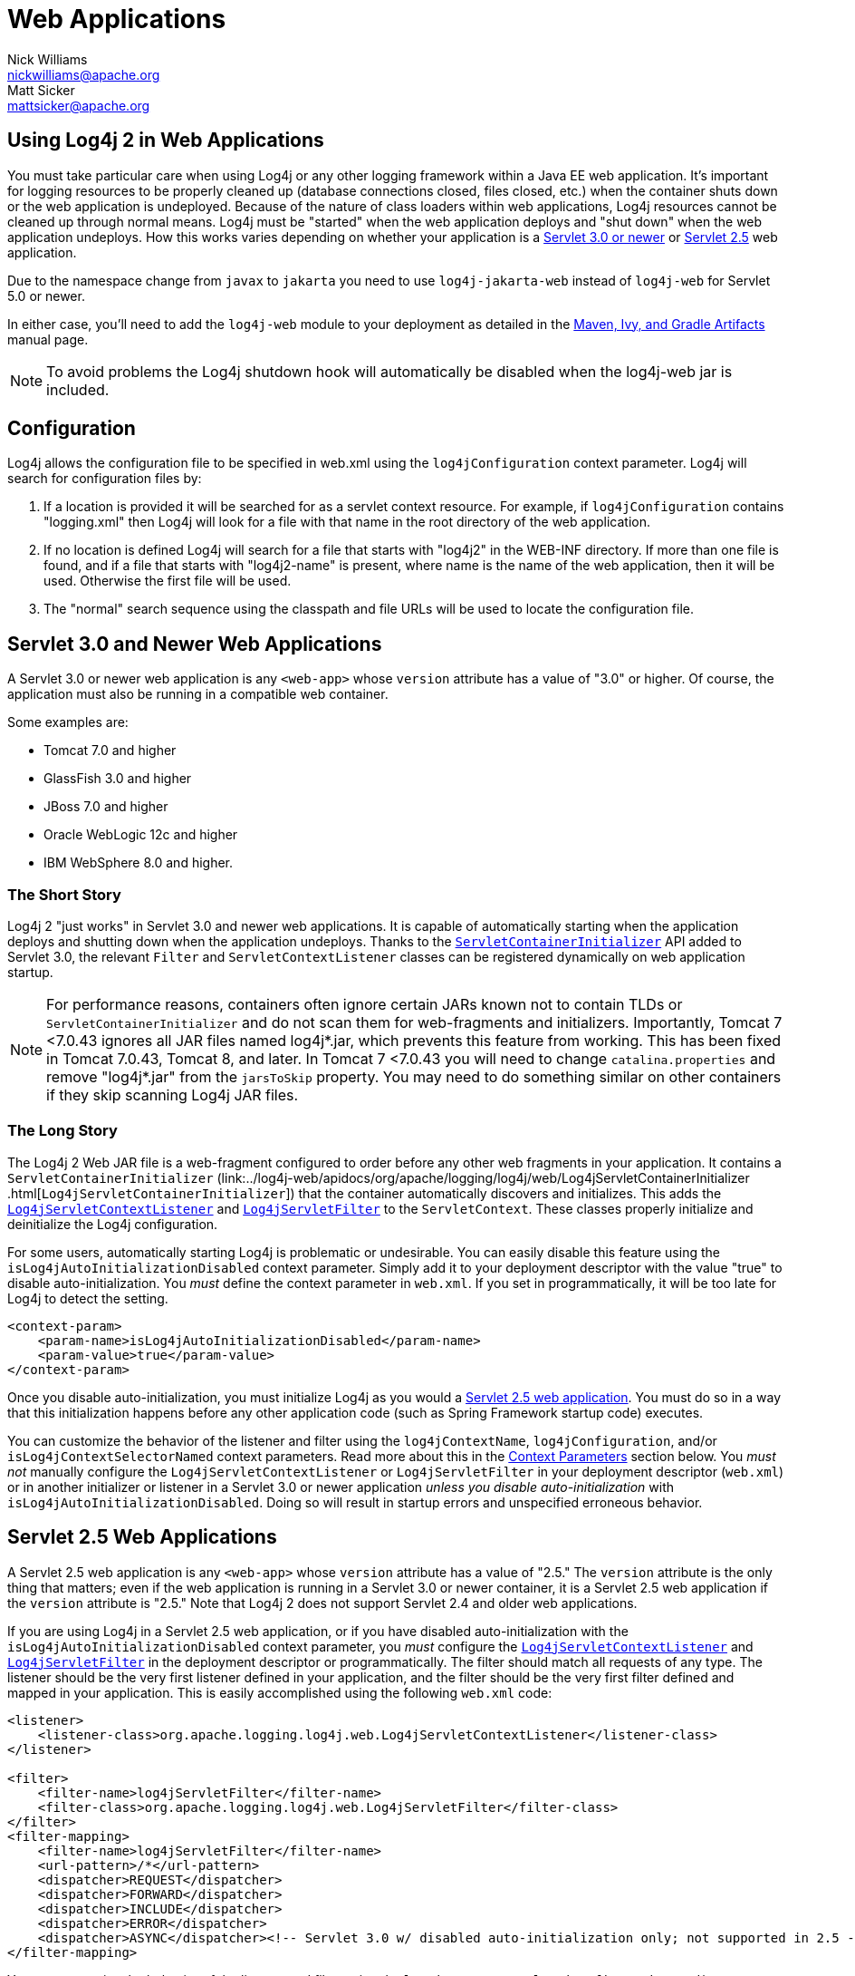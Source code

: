 ////
    Licensed to the Apache Software Foundation (ASF) under one or more
    contributor license agreements.  See the NOTICE file distributed with
    this work for additional information regarding copyright ownership.
    The ASF licenses this file to You under the Apache License, Version 2.0
    (the "License"); you may not use this file except in compliance with
    the License.  You may obtain a copy of the License at

         http://www.apache.org/licenses/LICENSE-2.0

    Unless required by applicable law or agreed to in writing, software
    distributed under the License is distributed on an "AS IS" BASIS,
    WITHOUT WARRANTIES OR CONDITIONS OF ANY KIND, either express or implied.
    See the License for the specific language governing permissions and
    limitations under the License.
////
= Web Applications
Nick Williams <nickwilliams@apache.org>; Matt Sicker <mattsicker@apache.org>

++++
<link rel="stylesheet" type="text/css" href="../css/tables.css">
++++

== Using Log4j 2 in Web Applications

You must take particular care when using Log4j or any other logging
framework within a Java EE web application. It's important for logging
resources to be properly cleaned up (database connections closed, files
closed, etc.) when the container shuts down or the web application is
undeployed. Because of the nature of class loaders within web
applications, Log4j resources cannot be cleaned up through normal means.
Log4j must be "started" when the web application deploys and "shut down"
when the web application undeploys. How this works varies depending on
whether your application is a link:#Servlet-3.0[Servlet 3.0 or newer] or
link:#Servlet-2.5[Servlet 2.5] web application.


Due to the namespace change from `javax` to `jakarta` you need to use
`log4j-jakarta-web` instead of `log4j-web` for Servlet 5.0 or newer.


In either case, you'll need to add the `log4j-web` module to your
deployment as detailed in the link:../maven-artifacts.html[Maven, Ivy,
and Gradle Artifacts] manual page.

NOTE: To avoid problems the Log4j shutdown hook will automatically be
disabled when the log4j-web jar is included.

[#Configuration]
== Configuration

Log4j allows the configuration file to be specified in web.xml using the
`log4jConfiguration` context parameter. Log4j will search for
configuration files by:

1.  If a location is provided it will be searched for as a servlet
context resource. For example, if `log4jConfiguration` contains
"logging.xml" then Log4j will look for a file with that name in the root
directory of the web application.
2.  If no location is defined Log4j will search for a file that starts
with "log4j2" in the WEB-INF directory. If more than one file is found,
and if a file that starts with "log4j2-name" is present, where name is
the name of the web application, then it will be used. Otherwise the
first file will be used.
3.  The "normal" search sequence using the classpath and file URLs will
be used to locate the configuration file.

[#Servlet-3.0]
== Servlet 3.0 and Newer Web Applications

A Servlet 3.0 or newer web application is any `<web-app>` whose
`version` attribute has a value of "3.0" or higher. Of course, the
application must also be running in a compatible web container.

Some examples are:

- Tomcat 7.0 and higher
- GlassFish 3.0 and higher
- JBoss 7.0 and higher
- Oracle WebLogic 12c and higher
- IBM WebSphere 8.0 and higher.

=== The Short Story

Log4j 2 "just works" in Servlet 3.0 and newer web applications. It is
capable of automatically starting when the application deploys and
shutting down when the application undeploys. Thanks to the
https://docs.oracle.com/javaee/6/api/javax/servlet/ServletContainerInitializer.html[`ServletContainerInitializer`]
API added to Servlet 3.0, the relevant `Filter` and
`ServletContextListener` classes can be registered dynamically on web
application startup.

NOTE: For performance reasons, containers often ignore
certain JARs known not to contain TLDs or `ServletContainerInitializer`
and do not scan them for web-fragments and initializers. Importantly,
Tomcat 7 <7.0.43 ignores all JAR files named log4j*.jar, which prevents
this feature from working. This has been fixed in Tomcat 7.0.43, Tomcat
8, and later. In Tomcat 7 <7.0.43 you will need to change
`catalina.properties` and remove "log4j*.jar" from the `jarsToSkip`
property. You may need to do something similar on other containers if
they skip scanning Log4j JAR files.

=== The Long Story

The Log4j 2 Web JAR file is a web-fragment configured to order before
any other web fragments in your application. It contains a
`ServletContainerInitializer`
(link:../log4j-web/apidocs/org/apache/logging/log4j/web/Log4jServletContainerInitializer
.html[`Log4jServletContainerInitializer`])
that the container automatically discovers and initializes. This adds
the
link:../log4j-web/apidocs/org/apache/logging/log4j/web/Log4jServletContextListener.html[`Log4jServletContextListener`]
and
link:../log4j-web/apidocs/org/apache/logging/log4j/web/Log4jServletFilter.html[`Log4jServletFilter`]
to the `ServletContext`. These classes properly initialize and
deinitialize the Log4j configuration.

For some users, automatically starting Log4j is problematic or
undesirable. You can easily disable this feature using the
`isLog4jAutoInitializationDisabled` context parameter. Simply add it to
your deployment descriptor with the value "true" to disable
auto-initialization. You _must_ define the context parameter in
`web.xml`. If you set in programmatically, it will be too late for Log4j
to detect the setting.

[source,xml]
----
<context-param>
    <param-name>isLog4jAutoInitializationDisabled</param-name>
    <param-value>true</param-value>
</context-param>
----

Once you disable auto-initialization, you must initialize Log4j as you
would a link:#Servlet-2.5[Servlet 2.5 web application]. You must do so
in a way that this initialization happens before any other application
code (such as Spring Framework startup code) executes.

You can customize the behavior of the listener and filter using the
`log4jContextName`, `log4jConfiguration`, and/or
`isLog4jContextSelectorNamed` context parameters. Read more about this
in the link:#ContextParams[Context Parameters] section below. You _must
not_ manually configure the `Log4jServletContextListener` or
`Log4jServletFilter` in your deployment descriptor (`web.xml`) or in
another initializer or listener in a Servlet 3.0 or newer application
_unless you disable auto-initialization_ with
`isLog4jAutoInitializationDisabled`. Doing so will result in startup
errors and unspecified erroneous behavior.

[#Servlet-2.5]
== Servlet 2.5 Web Applications

A Servlet 2.5 web application is any `<web-app>` whose `version`
attribute has a value of "2.5." The `version` attribute is the only
thing that matters; even if the web application is running in a Servlet
3.0 or newer container, it is a Servlet 2.5 web application if the
`version` attribute is "2.5." Note that Log4j 2 does not support Servlet
2.4 and older web applications.

If you are using Log4j in a Servlet 2.5 web application, or if you have
disabled auto-initialization with the
`isLog4jAutoInitializationDisabled` context parameter, you _must_
configure the
link:../log4j-web/apidocs/org/apache/logging/log4j/web/Log4jServletContextListener.html[`Log4jServletContextListener`]
and
link:../log4j-web/apidocs/org/apache/logging/log4j/web/Log4jServletFilter.html[`Log4jServletFilter`]
in the deployment descriptor or programmatically. The filter should
match all requests of any type. The listener should be the very first
listener defined in your application, and the filter should be the very
first filter defined and mapped in your application. This is easily
accomplished using the following `web.xml` code:

[source,xml]
----
<listener>
    <listener-class>org.apache.logging.log4j.web.Log4jServletContextListener</listener-class>
</listener>

<filter>
    <filter-name>log4jServletFilter</filter-name>
    <filter-class>org.apache.logging.log4j.web.Log4jServletFilter</filter-class>
</filter>
<filter-mapping>
    <filter-name>log4jServletFilter</filter-name>
    <url-pattern>/*</url-pattern>
    <dispatcher>REQUEST</dispatcher>
    <dispatcher>FORWARD</dispatcher>
    <dispatcher>INCLUDE</dispatcher>
    <dispatcher>ERROR</dispatcher>
    <dispatcher>ASYNC</dispatcher><!-- Servlet 3.0 w/ disabled auto-initialization only; not supported in 2.5 -->
</filter-mapping>
----

You can customize the behavior of the listener and filter using the
`log4jContextName`, `log4jConfiguration`, and/or
`isLog4jContextSelectorNamed` context parameters. Read more about this
in the link:#ContextParams[Context Parameters] section below.

[#ContextParams]
== Context Parameters

By default, Log4j 2 uses the `ServletContext`'s
https://docs.oracle.com/javaee/6/api/javax/servlet/ServletContext.html#getServletContextName()[context
name] as the `LoggerContext` name and uses the standard pattern for
locating the Log4j configuration file. There are three context
parameters that you can use to control this behavior. The first,
`isLog4jContextSelectorNamed`, specifies whether the context should be
selected using the
link:../log4j-core/apidocs/org/apache/logging/log4j/core/selector/JndiContextSelector.html[`JndiContextSelector`].
If `isLog4jContextSelectorNamed` is not specified or is anything other
than `true`, it is assumed to be `false`.

If `isLog4jContextSelectorNamed` is `true`, `log4jContextName` must be
specified or `display-name` must be specified in `web.xml`; otherwise,
the application will fail to start with an exception.
`log4jConfiguration` _should_ also be specified in this case, and must
be a valid URI for the configuration file; however, this parameter is
not required.

If `isLog4jContextSelectorNamed` is not `true`, `log4jConfiguration` may
optionally be specified and must be a valid URI or path to a
configuration file or start with "classpath:" to denote a configuration
file that can be found on the classpath. Without this parameter, Log4j
will use the standard mechanisms for locating the configuration file.

When specifying these context parameters, you must specify them in the
deployment descriptor (`web.xml`) even in a Servlet 3.0 or never
application. If you add them to the `ServletContext` within a listener,
Log4j will initialize before the context parameters are available and
they will have no effect. Here are some sample uses of these context
parameters.

=== Set the Logging Context Name to "myApplication"

[source,xml]
----
<context-param>
    <param-name>log4jContextName</param-name>
    <param-value>myApplication</param-value>
</context-param>
----

=== Set the Configuration Path/File/URI to "/etc/myApp/myLogging.xml"

[source,xml]
----
<context-param>
    <param-name>log4jConfiguration</param-name>
    <param-value>file:///etc/myApp/myLogging.xml</param-value>
</context-param>
----

=== Use the `JndiContextSelector`

[source,xml]
----
<context-param>
    <param-name>isLog4jContextSelectorNamed</param-name>
    <param-value>true</param-value>
</context-param>
<context-param>
    <param-name>log4jContextName</param-name>
    <param-value>appWithJndiSelector</param-value>
</context-param>
<context-param>
    <param-name>log4jConfiguration</param-name>
    <param-value>file:///D:/conf/myLogging.xml</param-value>
</context-param>
----

Note that in this case you must also set the "Log4jContextSelector"
system property to
"org.apache.logging.log4j.core.selector.JndiContextSelector".

[#WebLookup]
== Using Web Application Information During the Configuration

You may want to use information about the web application during
configuration. For example, you could embed the web application's
context path in the name of a Rolling File Appender. See WebLookup in
link:./lookups.html#WebLookup[Lookups] for more information.

[#JspLogging]
== JavaServer Pages Logging

You may use Log4j 2 within JSPs just as you would within any other Java
code. Simple obtain a `Logger` and call its methods to log events.
However, this requires you to use Java code within your JSPs, and some
development teams rightly are not comfortable with doing this. If you
have a dedicated user interface development team that is not familiar
with using Java, you may even have Java code disabled in your JSPs.

For this reason, Log4j 2 provides a JSP Tag Library that enables you to
log events without using any Java code. To read more about using this
tag library, link:../log4j-taglib/index.html[read the Log4j Tag Library
documentation.]

NOTE: As noted above, containers often ignore certain
JARs known not to contain TLDs and do not scan them for TLD files.
Importantly, Tomcat 7 <7.0.43 ignores all JAR files named log4j*.jar,
which prevents the JSP tag library from being automatically discovered.
This does not affect Tomcat 6.x and has been fixed in Tomcat 7.0.43,
Tomcat 8, and later. In Tomcat 7 <7.0.43 you will need to change
`catalina.properties` and remove "log4j*.jar" from the `jarsToSkip`
property. You may need to do something similar on other containers if
they skip scanning Log4j JAR files.

[#Async]
== Asynchronous Requests and Threads

The handling of asynchronous requests is tricky, and regardless of
Servlet container version or configuration Log4j cannot handle
everything automatically. When standard requests, forwards, includes,
and error resources are processed, the `Log4jServletFilter` binds the
`LoggerContext` to the thread handling the request. After request
processing completes, the filter unbinds the `LoggerContext` from the
thread.

Similarly, when an internal request is dispatched using a
`javax.servlet.AsyncContext`, the `Log4jServletFilter` also binds the
`LoggerContext` to the thread handling the request and unbinds it when
request processing completes. However, this only happens for requests
_dispatched_ through the `AsyncContext`. There are other asynchronous
activities that can take place other than internal dispatched requests.

For example, after starting an `AsyncContext` you could start up a
separate thread to process the request in the background, possibly
writing the response with the `ServletOutputStream`. Filters cannot
intercept the execution of this thread. Filters also cannot intercept
threads that you start in the background during non-asynchronous
requests. This is true whether you use a brand new thread or a thread
borrowed from a thread pool. So what can you do for these special
threads?

You may not need to do anything. If you didn't use the
`isLog4jContextSelectorNamed` context parameter, there is no need to
bind the `LoggerContext` to the thread. Log4j can safely locate the
`LoggerContext` on its own. In these cases, the filter provides only
very modest performance gains, and only when creating new `Logger` instances.
However, if you _did_ specify the `isLog4jContextSelectorNamed` context
parameter with the value "true", you will need to manually bind the
`LoggerContext` to asynchronous threads. Otherwise, Log4j will not be
able to locate it.

Thankfully, Log4j provides a simple mechanism for binding the
`LoggerContext` to asynchronous threads in these special circumstances.
The simplest way to do this is to wrap the `Runnable` instance that is
passed to the `AsyncContext.start()` method.

[source,java]
----
import java.io.IOException;
import javax.servlet.AsyncContext;
import javax.servlet.ServletException;
import javax.servlet.http.HttpServlet;
import javax.servlet.http.HttpServletRequest;
import javax.servlet.http.HttpServletResponse;

import org.apache.logging.log4j.LogManager;
import org.apache.logging.log4j.Logger;
import org.apache.logging.log4j.web.WebLoggerContextUtils;

public class TestAsyncServlet extends HttpServlet {

    @Override
    protected void doGet(final HttpServletRequest req, final HttpServletResponse resp) throws ServletException, IOException {
        final AsyncContext asyncContext = req.startAsync();
        asyncContext.start(WebLoggerContextUtils.wrapExecutionContext(this.getServletContext(), new Runnable() {
            @Override
            public void run() {
                final Logger logger = LogManager.getLogger(TestAsyncServlet.class);
                logger.info("Hello, servlet!");
            }
        }));
    }

    @Override
    protected void doPost(final HttpServletRequest req, final HttpServletResponse resp) throws ServletException, IOException {
        final AsyncContext asyncContext = req.startAsync();
        asyncContext.start(new Runnable() {
            @Override
            public void run() {
                final Log4jWebSupport webSupport =
                    WebLoggerContextUtils.getWebLifeCycle(TestAsyncServlet.this.getServletContext());
                webSupport.setLoggerContext();
                // do stuff
                webSupport.clearLoggerContext();
            }
        });
    }
}
----

This can be slightly more convenient when using Java 1.8 and lambda
functions as demonstrated below.

[source,java]
----
import java.io.IOException;
import javax.servlet.AsyncContext;
import javax.servlet.ServletException;
import javax.servlet.http.HttpServlet;
import javax.servlet.http.HttpServletRequest;
import javax.servlet.http.HttpServletResponse;

import org.apache.logging.log4j.LogManager;
import org.apache.logging.log4j.Logger;
import org.apache.logging.log4j.web.WebLoggerContextUtils;

public class TestAsyncServlet extends HttpServlet {
    @Override
    protected void doGet(HttpServletRequest req, HttpServletResponse resp) throws ServletException, IOException {
        final AsyncContext asyncContext = req.startAsync();
        asyncContext.start(WebLoggerContextUtils.wrapExecutionContext(this.getServletContext(), () -> {
            final Logger logger = LogManager.getLogger(TestAsyncServlet.class);
            logger.info("Hello, servlet!");
        }));
    }
}
----

Alternatively, you can obtain the
link:../log4j-web/apidocs/org/apache/logging/log4j/web/Log4jWebLifeCycle.html[`Log4jWebLifeCycle`]
instance from the `ServletContext` attributes, call its
`setLoggerContext` method as the very first line of code in your
asynchronous thread, and call its `clearLoggerContext` method as the
very last line of code in your asynchronous thread. The following code
demonstrates this. It uses the container thread pool to execute
asynchronous request processing, passing an anonymous inner `Runnable`
to the `start` method.

[source,java]
----
import java.io.IOException;
import javax.servlet.AsyncContext;
import javax.servlet.ServletException;
import javax.servlet.http.HttpServlet;
import javax.servlet.http.HttpServletRequest;
import javax.servlet.http.HttpServletResponse;

import org.apache.logging.log4j.LogManager;
import org.apache.logging.log4j.Logger;
import org.apache.logging.log4j.web.Log4jWebLifeCycle;
import org.apache.logging.log4j.web.WebLoggerContextUtils;

public class TestAsyncServlet extends HttpServlet {
    @Override
    protected void doGet(HttpServletRequest req, HttpServletResponse resp) throws ServletException, IOException {
         final AsyncContext asyncContext = req.startAsync();
        asyncContext.start(new Runnable() {
            @Override
            public void run() {
                final Log4jWebLifeCycle webLifeCycle =
                    WebLoggerContextUtils.getWebLifeCycle(TestAsyncServlet.this.getServletContext());
                webLifeCycle.setLoggerContext();
                try {
                    final Logger logger = LogManager.getLogger(TestAsyncServlet.class);
                    logger.info("Hello, servlet!");
                } finally {
                    webLifeCycle.clearLoggerContext();
                }
            }
        });
   }
}
----

Note that you _must_ call `clearLoggerContext` once your thread is
finished processing. Failing to do so will result in memory leaks. If
using a thread pool, it can even disrupt the logging of other web
applications in your container. For that reason, the example here shows
clearing the context in a `finally` block, which will always execute.

== Using the Servlet Appender

Log4j provides a Servlet Appender that uses the servlet context as the
log target. For example:

[source,xml]
----
<Configuration status="WARN" name="ServletTest">

    <Appenders>
        <Servlet name="Servlet">
            <PatternLayout pattern="%m%n%ex{none}"/>
        </Servlet>
    </Appenders>

    <Loggers>
        <Root level="debug">
            <AppenderRef ref="Servlet"/>
        </Root>
    </Loggers>

</Configuration>
----

To avoid double logging of exceptions to the servlet context, you must
use `%ex{none}` in your `PatternLayout` as shown in the example. The
exception will be omitted from the message text but it is passed to the
servlet context as the actual `Throwable` object.
